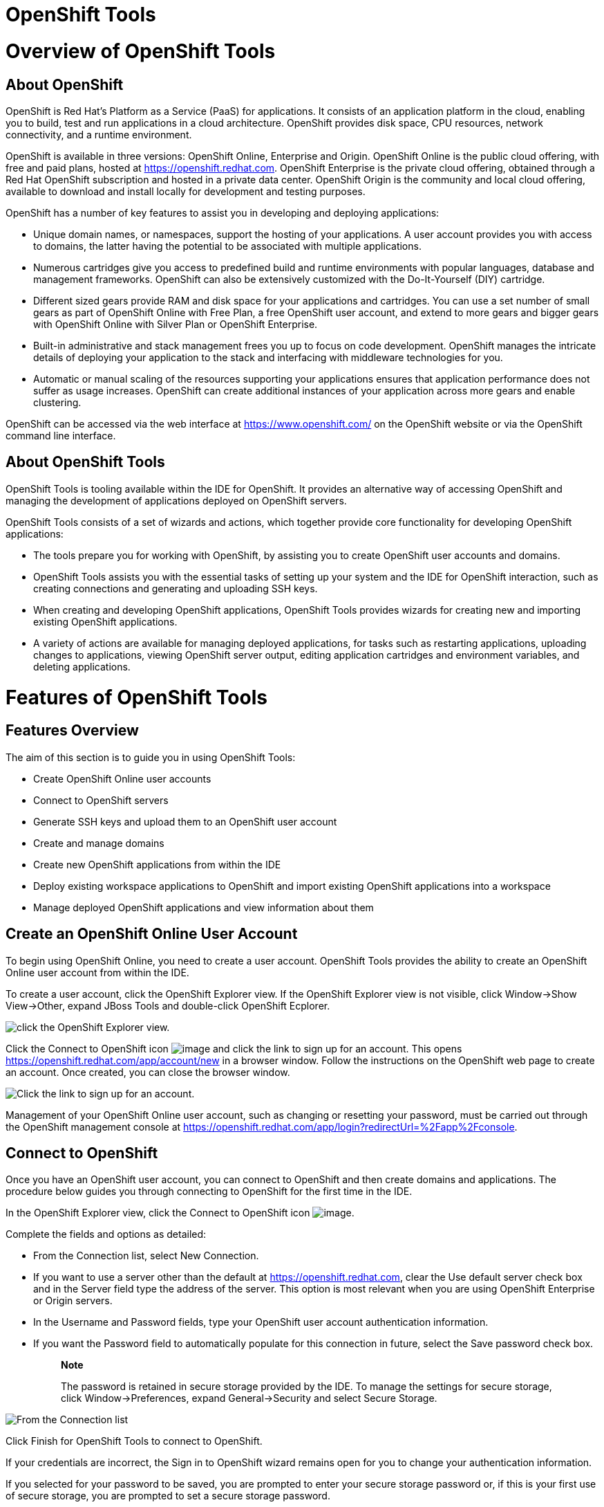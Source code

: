 = OpenShift Tools

= Overview of OpenShift Tools

== About OpenShift

OpenShift is Red Hat's Platform as a Service (PaaS) for applications. It
consists of an application platform in the cloud, enabling you to build,
test and run applications in a cloud architecture. OpenShift provides
disk space, CPU resources, network connectivity, and a runtime
environment.

OpenShift is available in three versions: OpenShift Online, Enterprise
and Origin. OpenShift Online is the public cloud offering, with free and
paid plans, hosted at https://openshift.redhat.com[]. OpenShift
Enterprise is the private cloud offering, obtained through a Red Hat
OpenShift subscription and hosted in a private data center. OpenShift
Origin is the community and local cloud offering, available to download
and install locally for development and testing purposes.

OpenShift has a number of key features to assist you in developing and
deploying applications:

* Unique domain names, or namespaces, support the hosting of your
applications. A user account provides you with access to domains, the
latter having the potential to be associated with multiple applications.
* Numerous cartridges give you access to predefined build and runtime
environments with popular languages, database and management frameworks.
OpenShift can also be extensively customized with the Do-It-Yourself
(DIY) cartridge.
* Different sized gears provide RAM and disk space for your applications
and cartridges. You can use a set number of small gears as part of
OpenShift Online with Free Plan, a free OpenShift user account, and
extend to more gears and bigger gears with OpenShift Online with Silver
Plan or OpenShift Enterprise.
* Built-in administrative and stack management frees you up to focus on
code development. OpenShift manages the intricate details of deploying
your application to the stack and interfacing with middleware
technologies for you.
* Automatic or manual scaling of the resources supporting your
applications ensures that application performance does not suffer as
usage increases. OpenShift can create additional instances of your
application across more gears and enable clustering.

OpenShift can be accessed via the web interface at
https://www.openshift.com/[] on the OpenShift website or via the
OpenShift command line interface.

== About OpenShift Tools

OpenShift Tools is tooling available within the IDE for OpenShift. It
provides an alternative way of accessing OpenShift and managing the
development of applications deployed on OpenShift servers.

OpenShift Tools consists of a set of wizards and actions, which together
provide core functionality for developing OpenShift applications:

* The tools prepare you for working with OpenShift, by assisting you to
create OpenShift user accounts and domains.
* OpenShift Tools assists you with the essential tasks of setting up
your system and the IDE for OpenShift interaction, such as creating
connections and generating and uploading SSH keys.
* When creating and developing OpenShift applications, OpenShift Tools
provides wizards for creating new and importing existing OpenShift
applications.
* A variety of actions are available for managing deployed applications,
for tasks such as restarting applications, uploading changes to
applications, viewing OpenShift server output, editing application
cartridges and environment variables, and deleting applications.

= Features of OpenShift Tools

== Features Overview

The aim of this section is to guide you in using OpenShift Tools:

* Create OpenShift Online user accounts
* Connect to OpenShift servers
* Generate SSH keys and upload them to an OpenShift user account
* Create and manage domains
* Create new OpenShift applications from within the IDE
* Deploy existing workspace applications to OpenShift and import
existing OpenShift applications into a workspace
* Manage deployed OpenShift applications and view information about them

== Create an OpenShift Online User Account

To begin using OpenShift Online, you need to create a user account.
OpenShift Tools provides the ability to create an OpenShift Online user
account from within the IDE.

To create a user account, click the OpenShift Explorer view. If the
OpenShift Explorer view is not visible, click Window→Show View→Other,
expand JBoss Tools and double-click OpenShift Ecplorer.

image:images/4324.png[ click the OpenShift Explorer view. ]

Click the Connect to OpenShift icon image:images/4325.png[image] and
click the link to sign up for an account. This opens
https://openshift.redhat.com/app/account/new[] in a browser window.
Follow the instructions on the OpenShift web page to create an account.
Once created, you can close the browser window.

image:images/3928.png[ Click the link to sign up for an account. ]

Management of your OpenShift Online user account, such as changing or
resetting your password, must be carried out through the OpenShift
management console at
https://openshift.redhat.com/app/login?redirectUrl=%2Fapp%2Fconsole[].

== Connect to OpenShift

Once you have an OpenShift user account, you can connect to OpenShift
and then create domains and applications. The procedure below guides you
through connecting to OpenShift for the first time in the IDE.

In the OpenShift Explorer view, click the Connect to OpenShift icon
image:images/4325.png[image].

Complete the fields and options as detailed:

* From the Connection list, select New Connection.
* If you want to use a server other than the default at
https://openshift.redhat.com, clear the Use default server check box and
in the Server field type the address of the server. This option is most
relevant when you are using OpenShift Enterprise or Origin servers.
* In the Username and Password fields, type your OpenShift user account
authentication information.
* If you want the Password field to automatically populate for this
connection in future, select the Save password check box.
+
_______________________________________________________________________________________________________________________________________________________________________________________
*Note*

The password is retained in secure storage provided by the IDE. To
manage the settings for secure storage, click Window→Preferences, expand
General→Security and select Secure Storage.
_______________________________________________________________________________________________________________________________________________________________________________________

image:images/3929.png[ From the Connection list, select New Connection.
In the Username and Password fields, type your OpenShift user account
authentication information. ]

Click Finish for OpenShift Tools to connect to OpenShift.

If your credentials are incorrect, the Sign in to OpenShift wizard
remains open for you to change your authentication information.

If you selected for your password to be saved, you are prompted to enter
your secure storage password or, if this is your first use of secure
storage, you are prompted to set a secure storage password.

Once your credentials are verified as correct, the wizard closes and a
live OpenShift connection is listed in the OpenShift Explorer view.

image:images/4329.png[ Once your credentials are verified as correct,
the wizard closes and a live OpenShift connection is listed in the
OpenShift Explorer view. ]

When you close the IDE, any live OpenShift connections will be
disconnected but they can be easily reestablished. OpenShift Tools lists
previous connections in the OpenShift Explorer view until cleared by
you. In the OpenShift Explorer view, double-click or expand the
appropriate connection to open an automatically completed connection
wizard. Type your password or, if using the saved password facility, the
master password and click Finish.

== Manage a Connection

Using OpenShift Tools, you can view and manage live OpenShift
connections.

View information about a connection::
  In the OpenShift Explorer view, right-click the connection and click
  Properties. The Properties view opens and shows information about the
  associated domains, key and user account. The Key parameter is unique
  to the connection and it is used by the IDE for identification
  purposes.
  +
  image:images/3933.png[ In the OpenShift Explorer view, right-click the
  connection and click Properties. The Properties view opens and shows
  information about the associated domains, key and user account. The
  Key parameter is unique to the connection and it is used by the IDE
  for identification purposes. ]
Refresh information about a connection::
  In the OpenShift Explorer view, right-click the connection and click
  Refresh. Information is retrieved from OpenShift and the OpenShift
  Explorer view updated as appropriate. This action is useful if you are
  simultaneously making changes to your domains and applications in the
  IDE and the OpenShift web interface or command line interface.
  Additionally, it may be used to recover from errors.
Delete a connection::
  In the OpenShift Explorer view, right-click the connection and click
  Remove Connection.

== Generate and Upload SSH Keys to OpenShift

SSH keys are essential when working with OpenShift. They enable you to
develop and access deployed applications. SSH keys are also used to
control access of other contributors to your OpenShift applications. SSH
keys must be uploaded to the OpenShift server and, as detailed in the
procedure below, OpenShift Tools can assist with both the generation and
uploading of SSH keys to OpenShift.

In the OpenShift Explorer view, right-click the connection and click
Manage SSH Keys.

To create a new SSH private-public key pair, click New.

Complete the fields and options as detailed:

* In the Name field, type a name for the key pair that will be used by
OpenShift to distinguish this key pair from others associated with your
account.
* From the Key Type list, select SSH_RSA.
* Ensure the SSH2 Home field contains the location where you want to
create the files associated with the key pair. To change the location,
clear the Default check box and click Browse to navigate to the desired
location.
+
_________________________________________________________________________________________________________________________________________________________________________________________________________________________________________________________________________________________________
*Note*

The default location for creating SSH key files is determined by the SSH
information for the IDE. The default location can be altered by clicking
Windows→Preferences, expanding General→Network Connections, selecting
SSH2 and changing the location in the SSH2 home field of the General
tab.
_________________________________________________________________________________________________________________________________________________________________________________________________________________________________________________________________________________________________
* In the Private Key File Name field, type a name for the private key
file.
* In the Private Key Passphrase field, type a passphrase for use in
accessing the private key. This field is not mandatory and can be left
empty if you want.
* In the Public Key File Name field, type a name for the public key
file. Typically the file name of the public key is that of the private
key with `.pub` appended.

image:images/3936.png[ To create a new SSH private-public key pair,
click New. ]

Click Finish. The SSH key pair is generated and the public key
automatically uploaded to OpenShift.

Click OK to close the Manage SSH Keys window.

== Manage SSH Keys

OpenShift Tools provides actions for managing the SSH keys of your
OpenShift account.

Upload an existing public SSH key to OpenShift::
  In the OpenShift Explorer view, right-click the connection and click
  Manage SSH Keys. Click Add Existing. In the Name field, type a name
  for the key that will be used by OpenShift to distinguish the key from
  others associated with your account. Click Browse to navigate to and
  select the public key file. Click Finish and click OK to close the
  Manage SSH Keys window.
  +
  You must also inform the IDE of the location of the private key file.
  Click Window→Preferences, expand General→Network Connections and
  selecting SSH2. Click Add Private Key and locate the private key file.
  Click Apply and click OK to close the Preferences window.
Remove a public SSH key from OpenShift::
  In the OpenShift Explorer view, right-click the connection and click
  Manage SSH Keys. From the SSH Public Keys table select the key you
  want to remove from your OpenShift account and click Remove. At the
  prompt asking if you are sure you want to remove the key, click OK.
  Click OK to close the Manage SSH Keys window.
  +
  _______________________________________________________________________________________________________________________________________________________________________________________________________________________________________________________________
  *Note*

  Remove only disassociates keys with your OpenShift account. The files
  associated with a 'removed' SSH public-private key pair still exist in
  the local location where they were generated and can be uploaded again
  to OpenShift using the Add Existing action.
  _______________________________________________________________________________________________________________________________________________________________________________________________________________________________________________________________
Refresh the SSH key information associated with OpenShift::
  In the OpenShift Explorer view, right-click the connection and click
  Manage SSH Keys. Click Refresh and click OK to close the Manage SSH
  Keys window. It may be necessary to use this action if you make
  changes to your OpenShift SSH key settings through the OpenShift web
  interface while the IDE is open with a live OpenShift connection.

== Create a Domain

Once you have an OpenShift user account, you need to create domains in
which to host your applications. Note that user accounts for OpenShift
Online with Free plan can be associated with one domain only. The
procedure below guides you through creating a new domain but you first
need a live connection. If you already have a domain associated with
your user account then domain information is automatically passed to the
IDE when a live connection is started.

In the OpenShift Explorer view, right-click the connection and click
New→Domain. Alternatively, right-click the connection, click Manage
Domains and click New.

In the Domain Name field, type the name of the domain you would like to
use. When the domain is created, the name you provide is appended with
the cloud address, for example `.rhcloud.com` for OpenShift Online.

Click Finish. Domain names must be unique so if the name you have chosen
is already in use you will see a warning. In this case, choose another
name and try again until you have a unique one.

image:images/4326.png[ In the Domain Name field, type the name of the
domain you would like to use and click Finish. ]

_______________________________________________________________________________________________________________________________________________________________
*Note*

There are restrictions on the name you can use for a domain. Names must
consist only of alphanumeric characters and can have a maximum length of
16 characters.
_______________________________________________________________________________________________________________________________________________________________

== Manage a Domain

OpenShift Tools provides actions for managing the domains of your
OpenShift account.

View the domains associated with a connection::
  In the OpenShift Explorer view, right-click the connection and click
  Manage Domains. Alternatively, right-click the connection and click
  Properties. The Properties view opens, where the first row of the
  table contains the names of the domains associated with the
  connection.
Rename a domain::
  In the OpenShift Explorer view, right-click the domain and click Edit
  Domain. Alternatively, right-click the connection and click Manage
  Domains. From the Domains table, select the domain and click Edit. In
  the Domain Name field, type the new name of the domain and click
  Finish. You cannot change the name of a domain which has associated
  applications.
  +
  ______________________________________________________________________________
  *Important*

  Renaming your domain changes the public URLs of applications you later
  create.
  ______________________________________________________________________________
Delete a domain::
  In the OpenShift Explorer view, right-click the domain and click
  Delete Domain. Alternatively, right-click the connection and click
  Manage Domains. From the Domains table, select the domain and click
  Remove. You cannot delete a domain that has any applications
  associated with it unless, at the prompt, you select the Force
  applications deletion check box. Click OK to complete the deleting
  action.
  +
  ____________________________________________________________________________________________________________________________________________________________________________________________________________________________________________________________________________________
  *Note*

  Forcing the deletion of applications results in the applications being
  deleted from the OpenShift server. The projects of applications will
  still be visible in the Project Explorer and Git Repositories view as
  the local clone of the Git repository for projects is not deleted.
  ____________________________________________________________________________________________________________________________________________________________________________________________________________________________________________________________________________________

== Deploy a New or Existing Application on OpenShift

OpenShift Tools provides the OpenShift Application wizard to assist you
in creating and deploying OpenShift applications.

As detailed in the procedure below, OpenShift applications can be
created using three sources: an existing workspace project, a Git source
or a default project template. For an existing workspace project, the
wizard merges the existing project contents with the key metadata files
from a new OpenShift application so that the application can be deployed
on OpenShift. For a Git source, the wizard uses the source as the new
OpenShift application so the source must be OpenShift-enabled, namely
have a `.openshift` directory and have the openshift profile specified
in the `pom.xml`. For a project template, the templates are provided by
OpenShift.

In addition to deploying your OpenShift applications, the wizard assists
you in setting up linked remote (OpenShift server) and local Git
repositories containing the original and clone of your project,
respectively. You can then push project changes to OpenShift via Git or
allow the OpenShift server adapter to do it for you.

___________________________________________________________________________________________________________
*Important*

You must have SSH keys set up first in order to successfully proceed
with the OpenShift Application wizard.
___________________________________________________________________________________________________________

In the OpenShift Explorer view, right-click the connection or domain and
click New→Application. Alternatively, in JBoss Central click OpenShift
Application, after which you are prompted to select an OpenShift
connection and provide your user authentication information.

image:images/3932.png[ In JBoss Central, click OpenShift Application. ]

If you do not have a domain associated with the connection, the wizard
prompts you to create one. In the Domain Name field, type the name of
the domain you would like to use and click Finish. Domain names must be
unique so if the name you have chosen is already in use you will see a
warning. In this case, choose another name and try again until you have
a unique one.

Complete the fields and options about the OpenShift application as
detailed:

* From the Domain list, select the domain to which to assign the
application.
* In the Name field, type a name for the new OpenShift application.
There are restrictions on the name you can use for an application. Names
must consist only of alphanumeric characters. In the case of an existing
workspace project, for simplicity you may choose the OpenShift
application name to be the same as the name of the workspace project.
* From the Type list, select a runtime server. This will ensure the
necessary core programming or technology cartridge is added to your
application.
* From the Gear profile list, select the gear size. This is RAM and disk
space required by your applications and its cartridges. If you are using
OpenShift Online with Free Plan, you have access to small gears only.
* If you want OpenShift to automatically increase the instances of your
application and enable clustering as usage increases, select the Enable
scaling check box.
* From the Embedded Cartridges list, select the functionality you want
to enable in your application. This will add associated capabilities and
support to your application.
* To specify that the new application is to be based on source code from
an existing Git repository, click Advanced and clear the Use default
source code check box. In the Source code field, type the URL of the
source code location.
* To declare environment variables to be used when the application is
run, click Advanced and click Environment Variables. Click Add to
declare an environment variable. In the Name and Value fields, type a
name and value for the environment variable respectively. Click OK to
save the information and click OK to close the Environment Variables
window.

image:images/4327.png[ Complete the fields and options of the wizard
page. ]

Click Next.

Complete the fields and options as detailed:

* To specify that the new application is to be based on an existing
workspace project, clear the Create a new project check box and in the
Use existing project field type the name of the project or click Browse
to locate the project. Otherwise, ensure the Create a new project check
box is selected.
* Ensure the Create and set up a server for easy publishing check box is
selected. This option automatically creates an OpenShift server adapter
for the application, enabling you to easily upload changes made in the
IDE to the OpenShift server.
* To disable Maven builds, check the Disable automatic Maven builds when
pushing to OpenShift check box. This informs OpenShift not to launch the
Maven build process when the Maven project is pushed to OpenShift but to
put the deployment straight into the deployments folder. It is useful
when you want to push applications already built for deployment rather
than source code.

Click Next.

The Git Clone Destination field shows the location to be used for the
local Git repository. The location must already exist to be able to
proceed with the wizard. To change the location, clear the Use default
clone location check box and type the location in the Git Clone
Destination field or click Browse to navigate to the location.

image:images/3937.png[ The Git Clone Destination field shows the
location to be used for the local Git repository. The location must
already exist to be able to proceed with the wizard. To change the
location, clear the Use default clone location check box and type the
location in the Git Clone Destination field or click Browse to navigate
to the location. ]

Click Finish. If you are prompted that the authenticity of the host
cannot be established and asked whether you want to continue connecting,
check that the host name matches that of your application and domain and
click Yes.

At the prompt asking if you want to publish committed changes to
OpenShift, click Yes. The progress of the application creation process
is visible in the Console view.

Once created, the application is listed under the connection and domain
in the OpenShift Explorer view. The application type proceeds the
application name. The project is also listed in the Project Explorer and
Git Repositories views, where the details proceeding the application
name indicate the current Git branch and status compared to the remote
repository. Additionally, the server adapter for the application is
visible in the Servers view.

________________________________________________________________________________________________________________________________________________________________________________________________________________________________________________
*Note*

To view the project in the Git Repositories view, in the Project
Explorer view right-click the project name and click Team→Show in
Repositories View. Alternatively, click Window→Show View→Other, expand
Git and double-click Git Repositories.
________________________________________________________________________________________________________________________________________________________________________________________________________________________________________________

== Import a Deployed OpenShift Application into the IDE

All applications deployed on OpenShift are listed under live connections
in the OpenShift Explorer view. But only the project files of OpenShift
applications created through the IDE are immediately available in the
Project Explorer and Git Repositories views. If you want to work on the
project files associated with an application, you must first import the
application. OpenShift Tools can assist you to import your deployed
OpenShift applications into the IDE, as detailed in the procedure below.

Click File→Import, expand OpenShift and double-click Existing OpenShift
Application. Alternatively, in the OpenShift Explorer view, right-click
the application and click Import Application.

Complete the fields and options as detailed:

* From the Domain list, select the domain of the application.
* Ensure the Use existing application check box is selected and type the
name of the application in the text field. This field has an automatic
completion feature to assist you in typing the application name or click
Browse to see a list of all of your applications associated with the
domain.
+
_______________________________________________________________________________________________________________________________________________________________________________________________________________________________________________________________________________________________________________________________________________________________________________
*Important*

Project names in the IDE workspace must be unique. If the name of the
application you want to import is identical to an existing project in
the workspace, the OpenShift Tools will not complete the import. To work
around this constraint, you can import the OpenShift application to
another workspace or change the name of either the conflicting project
or application.
_______________________________________________________________________________________________________________________________________________________________________________________________________________________________________________________________________________________________________________________________________________________________________________

image:images/3941.png[ Ensure the Use existing application check box is
selected and type the name of the application in the text field. This
field has an auto-completion feature to assist you in typing the
application name or click Browse to see a list of all of your
applications associated with the connection. ]

Click Next.

Complete the fields and options as detailed:

* Ensure the Create a new project check box is selected. This option
creates a new project in your IDE workspace for the existing OpenShift
application.
* Ensure the Create and set up a server for easy publishing check box is
selected. This option automatically creates an OpenShift server adapter
for the application, enabling you to easily upload changes made in the
IDE to the OpenShift server.
* To disable Maven builds, check the Disable automatic Maven builds when
pushing to OpenShift check box. This informs OpenShift not to launch the
Maven build process when the Maven project is pushed to OpenShift but to
put the deployment straight into the deployments folder. It is useful
when you want to push applications already built for deployment rather
than source code.

Click Next.

The Git Clone Destination field shows the location to be used for the
local Git repository. The location must already exist to be able to
proceed with the wizard. To change the location, clear the Use default
clone location check box and type the location in the Git Clone
Destination field or click Browse to navigate to the location.

Click Finish. If you are prompted that the authenticity of the host
cannot be established and asked whether you want to continue connecting,
check that the host name matches that of your application and domain and
click Yes.

OpenShift Tools modifies the .gitignore file on importing the
application. At the prompt asking if you want to publish committed
changes to OpenShift, click Yes. The progress of the import process is
visible in the Console view.

Once imported, the project is listed in the Project Explorer and Git
Repositories veiws, where the details proceeding the application name
indicate the current Git branch and status compared to the remote
repository. Additionally, the server adapter for the application is
visible in the Servers view.

== Generate a Server Adapter for an Application

In order to easily publish changes to a deployed OpenShift application,
each application needs a server adapter. The OpenShift Application
wizard can automatically generate server adapters for new or imported
OpenShift applications if you select the Create and set up a server for
easy publishing check box. But OpenShift also provides an action to
assist you in generating server adapters for OpenShift application that
already exist in the IDE, as detailed in the procedure below. You can
use this action if you need to regenerate a deleted server adapter for
an OpenShift application or if you create or import an OpenShift
application and do not select the Create and set up a server for easy
publishing check box.

In the OpenShift Explorer view, right-click the application and click
Create a Server Adapter.

Complete the fields and options as detailed:

* From the list of server types, expand OpenShift and select OpenShift
Server.
* The Server's host name and Server name field are automatically
completed. The Server's host name field contains the host name of the
server and the Server name field contains the name by which the server
adapter is know in the Servers view. You can edit these values as
appropriate by typing in the fields.

image:images/3931.png[ From the list of server types, expand OpenShift
and select OpenShift Server. ]

Click Next.

Complete the fields and options as detailed:

* Ensure the Connection, Domain Name, Application Name and Deploy
Project fields contain the correct information relating to the
application for which you want to generate the server adapter.
* In the Remote field, type the alias for the remote Git repository. For
OpenShift Online applications this is `origin`.
* In the Output Directory field, type the location where archived
projects for deployment are to be stored or click Browse to navigate to
the location.

image:images/4328.png[ Ensure the Use existing application check box is
selected and type the name of the application in the text field. This
field has an automatic completion feature to assist you in typing the
application name or click Browse to see a list of all of your
applications associated with the connection. ]

Click Next.

From the Available list, select the project for which the server adapter
is being generated and click Add. The application is now listed under
Configured.

Click Finish for OpenShift Tools to generate the server adapter. Once
generated, the server adapter is listed in the Servers view.

image:images/3947.png[ Once generated, the server adapter is listed in
the Servers view. ]

== View a Deployed Application and Associated Information

OpenShift Tools provides actions for viewing deployed OpenShift
applications and information about them.

View a deployed application::
  In the OpenShift Explorer view, right-click the application and click
  Web Browser. A browser tab opens displaying your deployed application.
  Alternatively, in the Servers view, right-click the server adapter for
  the application and click Show In→Web Browser.
View information about an application::
  In the OpenShift Explorer view, right-click the application and click
  Details. The displayed information includes the public URL of the
  application, application type, and remote Git repository location.
  Click OK to close the Details window.
  +
  image:images/3944.png[ In the OpenShift Explorer view, right-click the
  application and click Details. The displayed information includes the
  public URL of the application, application type, and remote Git
  repository location. Click OK to close the Details window. ]
View output from the OpenShift server::
  In the OpenShift Explorer view, right-click the application and click
  Tail files. Alternatively, in the Servers view right-click the server
  adapter of the application and click OpenShift→Tail files. The Tail
  Log Files window opens, with either the default retrieval syntax or
  last used syntax for this application in the Tail options field.
  +
  To change the retrieval command, in the Tail options field type the
  appropriate syntax. To specify the gears for which to show the server
  logs, from the table select the check boxes of the appropriate gears.
  Click Finish for OpenShift to retrieve the output, which is displayed
  in a distinct Console view for each gear.
  +
  image:images/4369.png[ To change the retrieval command, in the Tail
  options field type the appropriate syntax. To specify the gears for
  which to show the server logs, from the table select the check boxes
  of the appropriate gears. Click Finish for OpenShift to retrieve the
  output, which is displayed in a distinct Console view for each gear. ]
View values of variables associated with an application::
  In the OpenShift Explorer view, right-click the application and click
  All Environment Variables. Variable names and values are listed in the
  Console view. Alternatively, in the Servers view, right-click the
  server adapter of the application and click OpenShift→All Environment
  Variables.
  +
  image:images/3942.png[ In the OpenShift Explorer view, right-click the
  application and click All Environment Variables. Variable names and
  values are listed in the Console view. Alternatively, in the Servers
  view, right-click the server adapter of the application and click
  OpenShift→All Environment Variables. ]
View properties of cartridges associated with an application::
  In the OpenShift Explorer view, right-click the cartridge and click
  properties. The Properties view opens and lists information about the
  cartridge.
View information about the server of an application::
  In the Servers view, double-click the server adapter for the
  application. A Server Editor opens, enabling viewing and editing of
  server details. To save any changes, press Ctrl+S or click File→Save
  or click the Save icon.
Refresh information about an application::
  In the OpenShift Explorer view, right-click the connection, domain,
  application or cartridge and click Refresh. Information is retrieved
  from OpenShift and the OpenShift Explorer view is updated as
  appropriate. This action is useful if you are simultaneously making
  changes in the IDE and the OpenShift web interface or command line
  interface to your domain and applications. Additionally, it may be
  used to recover from errors.

== Manage a Deployed Application

OpenShift Tools provides actions for developing and managing deployed
OpenShift applications.

Upload modifications to a deployed application::
  In the Severs view, right-click the server adapter for the application
  and click Publish. At the prompt asking if you want to publish to
  OpenShift by committing changes to Git, you can customize the default
  commit message `Commit from JBoss Tools`. Click Yes and changes,
  together with the commit message, are pushed to the remote Git
  repository. Additionally, the application is automatically updated on
  the OpenShift server and the Console view displays OpenShift server
  output.
  +
  ______________________________________________________________________________________________________________________________________________________________________________________________________________________
  *Note*

  To view a log of changes to the local git repository, in the Git
  Repositories view, right-click a repository and click Show In→History.
  The History view opens, showing a log of commits for the local Git
  repository.
  ______________________________________________________________________________________________________________________________________________________________________________________________________________________
Edit environment variables associated with an application::
  In the OpenShift Explorer view, right-click the application and click
  Edit Environment Variables. Click Add, Edit or Remove to customize the
  environment variables. Click Finish to close the window.
Add or remove markers associated with an application::
  In the Project Explorer view, right-click the application and click
  OpenShift→Configure Markers. Select or clear the check boxes of
  markers as desired. Information about markers is given in the Marker
  Description section of the Configure OpenShift Markers Window. Click
  OK for your marker choice to be applied to the application.
  +
  image:images/3939.png[ In the Project Explorer view, right-click the
  application and click OpenShift→Configure Markers. Select or clear the
  check boxes of markers as desired. Information about markers is given
  in the Marker Description section of the Configure OpenShift Markers
  Window. Click OK for your marker choice to be applied to the
  application. ]
Add or remove cartridges associated with an application::
  In the OpenShift Explorer view, right-click the application and click
  Edit Embedded Cartridges. Select or clear the check boxes of
  cartridges as desired. Click Finish for your cartridge choice to be
  applied to the application. You are prompted if the cartridges you
  have chosen to add or remove require further action, such as the
  addition of prerequisite cartridges or removal of conflicting
  cartridges. You can choose to ignore or apply the suggestions of the
  prompt.
  +
  image:images/3943.png[ In the OpenShift Explorer view, right-click the
  application name and click Edit Embedded Cartridges. Select or clear
  the check boxes of cartridges as desired. Click Finish for your
  cartridge choice to be applied to the application. ]
Restart an application::
  In the OpenShift Explorer view, right-click the application and click
  Restart Application. Alternatively, in the Servers tab right-click the
  server adapter of the application and click OpenShift→Restart
  Application.
Forward remote ports::
  You can forward the remote ports of the OpenShift server to your
  system to enable access to various services, such as MySQL. Port
  forwarding is available for all OpenShift applications, including
  scalable ones.
  +
  ________________________________________________________________________________
  *Important*

  Your application must be running before attempting to configure port
  forwarding.
  ________________________________________________________________________________
  +
  In the OpenShift Explorer view, right-click the application and click
  Port forwarding. Alternatively, in the Servers view right-click the
  server adapter of the application and click OpenShift→Port forwarding.
  +
  image:images/3934.png[ In the OpenShift Explorer view, right-click the
  application name and click Port forwarding. Alternatively, in the
  Servers view right-click the server adapter of the application and
  click OpenShift→Port forwarding. ]
  +
  After checking the authenticity of SSH keys, the Application port
  forward window opens. Before commencing port forwarding, there are a
  number of options you can set:
  +
  * By default, the local address is 127.0.0.1. If this is unavailable,
  a random available address is allocated. To set the local address to
  be the same as the remote address, clear the Use '127.0.0.1' as the
  local address for all Services check box.
  * By default, the local port numbers are the same as the remote port
  numbers. To set independent local port numbers, select the Find free
  ports for all Services check box.
  +
  To commence port forwarding, click Start All. Click OK to close the
  Application port forward window.
Delete a server adapter for an OpenShift application::
  In the Servers view, right-click the server adapter for the
  application and click Delete. At the prompt asking if you are sure you
  want to delete the server adapter, click OK.
Delete an application::
  In the OpenShift Explorer view, right-click the application and click
  Delete Application. At the prompt asking if you are sure you want to
  destroy the application, select OK. The progress of the deleting
  process is shown in the activity bar in the lower right of the IDE
  window. To open the Progress view and see more detailed progress
  information or cancel the deleting process, double-click on the
  activity bar.
  +
  ______________________________________________________________________________________________________________________________________________________________________________________________________________________________________________________________________________________________________________________________________________________________________________________________
  *Note*

  Deleting applications results in the applications being deleted from
  the OpenShift server. The projects of applications are still be
  visible in the Project Explorer and Git Repositories view as the local
  Git repository copies of projects are not deleted. Additionally, any
  server adapters for deleted OpenShift applications are still listed in
  the Servers view but they are invalid.
  ______________________________________________________________________________________________________________________________________________________________________________________________________________________________________________________________________________________________________________________________________________________________________________________________

= Customizing OpenShift Tools

== Customizing Overview

The aim of this section is to guide you in customizing OpenShift Tools:

* Specify the timeout behavior for OpenShift requests

== Change the Timeout Behavior of OpenShift Requests

You may find that some requests made to OpenShift require a long time to
complete and do not finish within the IDE default timeout limit of 120
seconds. For example, some of the OpenShift quickstarts take a long time
to checkout the associated large source code. To resolve the timeout
restriction, you can modify the default timeout limit to meet your
requirements.

To modify the timeout limit, click Window→Preferences, expand JBoss
Tools and select OpenShift. In the Remote requests timeout field, type
the required timeout limit in seconds. Click Apply and click OK to close
the Preferences window.

image:images/4287.png[ To modify the timeout limit, click
Window→Preferences, expand JBoss Tools and select OpenShift. In the
Remote requests timeout field, type the required timeout limit in
seconds. Click Apply and click OK to close the Preferences window. ]
